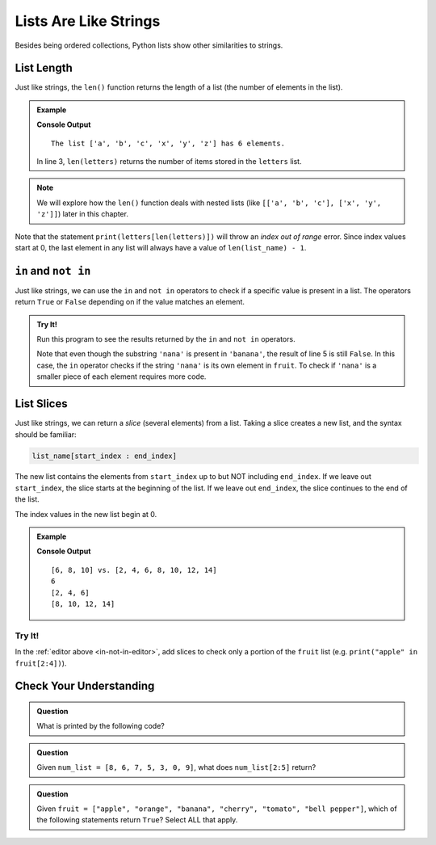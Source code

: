 Lists Are Like Strings
======================

Besides being ordered collections, Python lists show other similarities to
strings.

List Length
-----------

.. index::
   single: list; length

Just like strings, the ``len()`` function returns the length of a list (the
number of elements in the list).

.. admonition:: Example

   .. sourcecode:: Python
      :linenos:

      letters = ['a', 'b', 'c', 'x', 'y', 'z']

      print("The list {0} has {1} elements.".format(letters, len(letters))
   
   **Console Output**

   ::

      The list ['a', 'b', 'c', 'x', 'y', 'z'] has 6 elements.

   In line 3, ``len(letters)`` returns the number of items stored in the
   ``letters`` list.

.. admonition:: Note

   We will explore how the ``len()`` function deals with nested lists (like
   ``[['a', 'b', 'c'], ['x', 'y', 'z']]``) later in this chapter.

Note that the statement ``print(letters[len(letters)])`` will throw an *index
out of range* error. Since index values start at 0, the last element in any
list will always have a value of ``len(list_name) - 1``.

``in`` and ``not in``
---------------------

Just like strings, we can use the ``in`` and ``not in`` operators to check if a
specific value is present in a list. The operators return ``True`` or ``False``
depending on if the value matches an element.

.. _in-not-in-editor:

.. admonition:: Try It!

   Run this program to see the results returned by the ``in`` and ``not in``
   operators.

   .. raw:: html

      <iframe height="500px" width="100%" src="https://repl.it/@launchcode/LCHS-in-and-not-in-List-Example?lite=true" scrolling="no" frameborder="no" allowtransparency="true" allowfullscreen="true"></iframe>

   Note that even though the substring ``'nana'`` is present in ``'banana'``,
   the result of line 5 is still ``False``. In this case, the ``in`` operator
   checks if the string ``'nana'`` is its own element in ``fruit``. To check if
   ``'nana'`` is a smaller piece of each element requires more code.

List Slices
-----------

.. index::
   single: list; slice

Just like strings, we can return a *slice* (several elements) from a list.
Taking a slice creates a new list, and the syntax should be familiar:

.. sourcecode:: Python

   list_name[start_index : end_index]

The new list contains the elements from ``start_index`` up to but NOT including
``end_index``. If we leave out ``start_index``, the slice starts at the
beginning of the list. If we leave out ``end_index``, the slice continues to
the end of the list.

The index values in the new list begin at 0.

.. admonition:: Example

   .. sourcecode:: Python
      :linenos:

      original_list = [2, 4, 6, 8, 10, 12, 14]
      
      new_list = original_list[2:5]

      print(new_list, 'vs.', original_list)
      print(new_list[0])
      print(original_list[:3])
      print(original_list[3:])

   **Console Output**

   ::

      [6, 8, 10] vs. [2, 4, 6, 8, 10, 12, 14]
      6
      [2, 4, 6]
      [8, 10, 12, 14]

Try It!
^^^^^^^

In the :ref:`editor above <in-not-in-editor>`, add slices to check only a
portion of the ``fruit`` list (e.g. ``print("apple" in fruit[2:4])``).

Check Your Understanding
------------------------

.. admonition:: Question

   What is printed by the following code?

   .. sourcecode:: Python
      :linenos:

      a_list = [4, 2, 8, 6, 5, 4]
      a_list[2] = True
      print(a_list)

   .. raw:: html

      <ol type="a">
         <li><input type="radio" name="Q1" autocomplete="off" onclick="evaluateMC(name, false)"> [4, 2, True, 8, 6, 5, 4]</li>
         <li><input type="radio" name="Q1" autocomplete="off" onclick="evaluateMC(name, false)"> [4, True, 2, 8, 6, 5, 4]</li>
         <li><input type="radio" name="Q1" autocomplete="off" onclick="evaluateMC(name, true)"> [4, 2, True, 6, 5, 4]</li>
         <li><input type="radio" name="Q1" autocomplete="off" onclick="evaluateMC(name, false)"> [4, True, 8, 6, 5, 4]</li>
      </ol>
      <p id="Q1"></p>

.. Answer = c

.. admonition:: Question

   Given ``num_list = [8, 6, 7, 5, 3, 0, 9]``, what does ``num_list[2:5]``
   return?

   .. raw:: html

      <ol type="a">
         <li><input type="radio" name="Q2" autocomplete="off" onclick="evaluateMC(name, true)"> [7, 5, 3]</li>
         <li><input type="radio" name="Q2" autocomplete="off" onclick="evaluateMC(name, false)"> [7, 5, 3, 0]</li>
         <li><input type="radio" name="Q2" autocomplete="off" onclick="evaluateMC(name, false)"> [6, 7, 5]</li>
         <li><input type="radio" name="Q2" autocomplete="off" onclick="evaluateMC(name, false)"> [6, 7, 5, 3]</li>
      </ol>
      <p id="Q2"></p>

.. Answer = a

.. admonition:: Question

   Given ``fruit = ["apple", "orange", "banana", "cherry", "tomato", "bell pepper"]``,
   which of the following statements return ``True``? Select ALL that apply.

   .. raw:: html
      
      <ol type="a">
         <li><span id = "a" onclick="highlight('a', false)">apples in fruit</span></li>
         <li><span id = "b" onclick="highlight('b', false)">pepper in fruit</span></li>
         <li><span id = "c" onclick="highlight('c', true)">banana in fruit[:3]</span></li>
         <li><span id = "d" onclick="highlight('d', false)">tomato in fruit[1:4]</span></li>
         <li><span id = "e" onclick="highlight('e', true)">broccoli not in fruit</span></li>
         <li><span id = "f" onclick="highlight('f', true)">orange not in fruit[2:]</span></li>
      </ol>

.. Answers = c, e, f

.. raw:: html

   <script type="text/JavaScript">
      function highlight(id, answer) {
         text = document.getElementById(id).innerHTML
         if (answer) {
            document.getElementById(id).style.background = 'lightgreen';
            document.getElementById(id).innerHTML = text + ' - Correct!';
         } else {
            document.getElementById(id).innerHTML = text + ' - Nope!';
            document.getElementById(id).style.color = 'red';
         }
      }

      function evaluateMC(id, correct) {
         if (correct) {
            document.getElementById(id).innerHTML = 'Yep!';
            document.getElementById(id).style.color = 'blue';
         } else {
            document.getElementById(id).innerHTML = 'Nope!';
            document.getElementById(id).style.color = 'red';
         }
      }
   </script>
